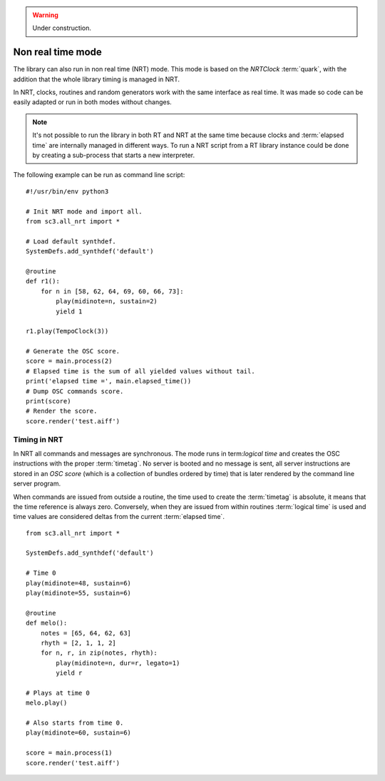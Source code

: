 .. _nonrealtime:

.. warning:: Under construction.

Non real time mode
==================

The library can also run in non real time (NRT) mode. This mode is based on the
`NRTClock` :term:`quark`, with the addition that the whole library timing is
managed in NRT.

In NRT, clocks, routines and random generators work with the same interface as
real time. It was made so code can be easily adapted or run in both modes
without changes.

.. note::

  It's not possible to run the library in both RT and NRT at the same time
  because clocks and :term:`elapsed time` are internally managed in different
  ways. To run a NRT script from a RT library instance could be done by
  creating a sub-process that starts a new interpreter.

The following example can be run as command line script:

::

  #!/usr/bin/env python3

  # Init NRT mode and import all.
  from sc3.all_nrt import *

  # Load default synthdef.
  SystemDefs.add_synthdef('default')

  @routine
  def r1():
      for n in [58, 62, 64, 69, 60, 66, 73]:
          play(midinote=n, sustain=2)
          yield 1

  r1.play(TempoClock(3))

  # Generate the OSC score.
  score = main.process(2)
  # Elapsed time is the sum of all yielded values without tail.
  print('elapsed time =', main.elapsed_time())
  # Dump OSC commands score.
  print(score)
  # Render the score.
  score.render('test.aiff')


Timing in NRT
-------------

In NRT all commands and messages are synchronous. The mode runs in
term:`logical time` and creates the OSC instructions with the proper
:term:`timetag`. No server is booted and no message is sent, all server
instructions are stored in an `OSC score` (which is a collection of bundles
ordered by time) that is later rendered by the command line server program.

When commands are issued from outside a routine, the time used to create the
:term:`timetag` is absolute, it means that the time reference is always zero.
Conversely, when they are issued from within routines :term:`logical time` is
used and time values are considered deltas from the current :term:`elapsed
time`.

::

  from sc3.all_nrt import *

  SystemDefs.add_synthdef('default')

  # Time 0
  play(midinote=48, sustain=6)
  play(midinote=55, sustain=6)

  @routine
  def melo():
      notes = [65, 64, 62, 63]
      rhyth = [2, 1, 1, 2]
      for n, r, in zip(notes, rhyth):
          play(midinote=n, dur=r, legato=1)
          yield r

  # Plays at time 0
  melo.play()

  # Also starts from time 0.
  play(midinote=60, sustain=6)

  score = main.process(1)
  score.render('test.aiff')
